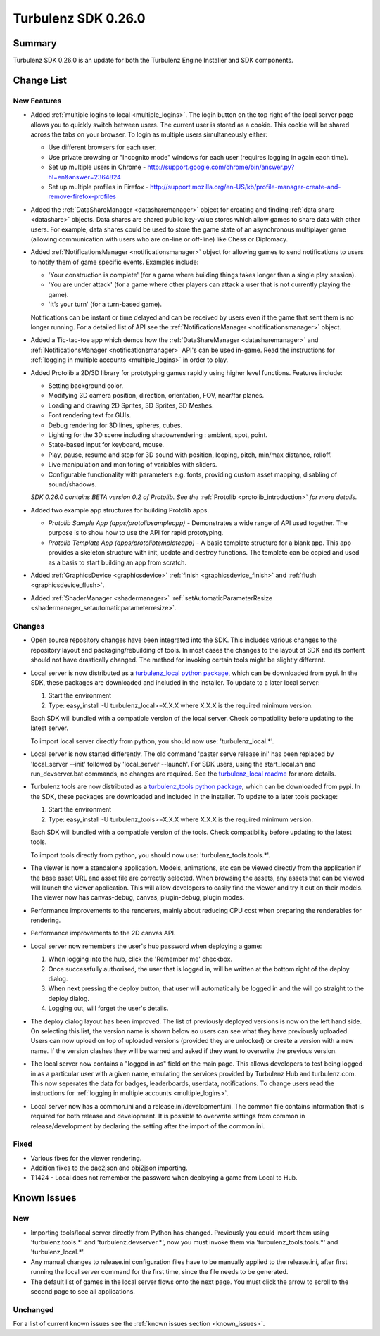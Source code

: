 --------------------
Turbulenz SDK 0.26.0
--------------------

.. highlight:: javascript

Summary
=======

Turbulenz SDK 0.26.0 is an update for both the Turbulenz Engine
Installer and SDK components.


Change List
===========

New Features
------------

* Added :ref:`multiple logins to local <multiple_logins>`.
  The login button on the top right of the local server page allows you to quickly switch between users.
  The current user is stored as a cookie.
  This cookie will be shared across the tabs on your browser.
  To login as multiple users simultaneously either:

  - Use different browsers for each user.
  - Use private browsing or "Incognito mode" windows for each user (requires logging in again each time).
  - Set up multiple users in Chrome - http://support.google.com/chrome/bin/answer.py?hl=en&answer=2364824
  - Set up multiple profiles in Firefox - http://support.mozilla.org/en-US/kb/profile-manager-create-and-remove-firefox-profiles

* Added the :ref:`DataShareManager <datasharemanager>` object for creating and finding :ref:`data share <datashare>` objects.
  Data shares are shared public key-value stores which allow games to share data with other users.
  For example, data shares could be used to store the game state of an asynchronous multiplayer game
  (allowing communication with users who are on-line or off-line) like Chess or Diplomacy.

* Added :ref:`NotificationsManager <notificationsmanager>` object for allowing games to send notifications to users to notify them of game specific events.
  Examples include:

  - 'Your construction is complete' (for a game where building things takes longer than a single play session).
  - 'You are under attack' (for a game where other players can attack a user that is not currently playing the game).
  - 'It’s your turn' (for a turn-based game).

  Notifications can be instant or time delayed and can be received by users even if the game that sent them is no longer running.
  For a detailed list of API see the :ref:`NotificationsManager <notificationsmanager>` object.

* Added a Tic-tac-toe app which demos how the :ref:`DataShareManager <datasharemanager>` and
  :ref:`NotificationsManager <notificationsmanager>` API's can be used in-game.
  Read the instructions for :ref:`logging in multiple accounts <multiple_logins>` in order to play.

* Added Protolib a 2D/3D library for prototyping games rapidly using higher level functions.
  Features include:

  - Setting background color.
  - Modifying 3D camera position, direction, orientation, FOV, near/far planes.
  - Loading and drawing 2D Sprites, 3D Sprites, 3D Meshes.
  - Font rendering text for GUIs.
  - Debug rendering for 3D lines, spheres, cubes.
  - Lighting for the 3D scene including shadowrendering : ambient, spot, point.
  - State-based input for keyboard, mouse.
  - Play, pause, resume and stop for 3D sound with position, looping, pitch, min/max distance, rolloff.
  - Live manipulation and monitoring of variables with sliders.
  - Configurable functionality with parameters e.g. fonts, providing custom asset mapping, disabling of sound/shadows.

  *SDK 0.26.0 contains BETA version 0.2 of Protolib. See the* :ref:`Protolib <protolib_introduction>` *for more details.*

* Added two example app structures for building Protolib apps.

  - *Protolib Sample App (apps/protolibsampleapp)* - Demonstrates a wide range of API used together. The purpose is to show how to use the API for rapid prototyping.
  - *Protolib Template App (apps/protolibtemplateapp)* - A basic template structure for a blank app. This app provides a skeleton structure with init, update and destroy functions. The template can be copied and used as a basis to start building an app from scratch.

* Added :ref:`GraphicsDevice  <graphicsdevice>` :ref:`finish <graphicsdevice_finish>` and :ref:`flush <graphicsdevice_flush>`.
* Added :ref:`ShaderManager  <shadermanager>` :ref:`setAutomaticParameterResize <shadermanager_setautomaticparameterresize>`.

Changes
-------

* Open source repository changes have been integrated into the SDK.
  This includes various changes to the repository layout and packaging/rebuilding of tools.
  In most cases the changes to the layout of SDK and its content should not have drastically changed.
  The method for invoking certain tools might be slightly different.

* Local server is now distributed as a `turbulenz_local python package <https://pypi.python.org/pypi/turbulenz_local>`_, which can be downloaded from pypi.
  In the SDK, these packages are downloaded and included in the installer.
  To update to a later local server:

  1) Start the environment
  2) Type: easy_install -U turbulenz_local>=X.X.X
     where X.X.X is the required minimum version.

  Each SDK will bundled with a compatible version of the local server.
  Check compatibility before updating to the latest server.

  To import local server directly from python, you should now use: 'turbulenz_local.*'.

* Local server is now started differently.
  The old command 'paster serve release.ini' has been replaced by 'local_server --init' followed by 'local_server --launch'.
  For SDK users, using the start_local.sh and run_devserver.bat commands, no changes are required.
  See the `turbulenz_local readme <https://github.com/turbulenz/turbulenz_local/blob/master/README.rst>`__ for more details.

* Turbulenz tools are now distributed as a `turbulenz_tools python package <https://pypi.python.org/pypi/turbulenz_tools>`_, which can be downloaded from pypi.
  In the SDK, these packages are downloaded and included in the installer.
  To update to a later tools package:

  1) Start the environment
  2) Type: easy_install -U turbulenz_tools>=X.X.X
     where X.X.X is the required minimum version.

  Each SDK will bundled with a compatible version of the tools.
  Check compatibility before updating to the latest tools.

  To import tools directly from python, you should now use: 'turbulenz_tools.tools.*'.

* The viewer is now a standalone application. Models, animations, etc can be viewed directly from the application if the base asset URL and asset file are correctly selected.
  When browsing the assets, any assets that can be viewed will launch the viewer application.
  This will allow developers to easily find the viewer and try it out on their models.
  The viewer now has canvas-debug, canvas, plugin-debug, plugin modes.

* Performance improvements to the renderers, mainly about reducing CPU cost when preparing the renderables for rendering.
* Performance improvements to the 2D canvas API.

* Local server now remembers the user's hub password when deploying a game:

  1) When logging into the hub, click the 'Remember me' checkbox.
  2) Once successfully authorised, the user that is logged in, will be written at the bottom right of the deploy dialog.
  3) When next pressing the deploy button, that user will automatically be logged in and the will go straight to the deploy dialog.
  4) Logging out, will forget the user's details.

* The deploy dialog layout has been improved.
  The list of previously deployed versions is now on the left hand side.
  On selecting this list, the version name is shown below so users can see what they have previously uploaded.
  Users can now upload on top of uploaded versions (provided they are unlocked) or create a version with a new name.
  If the version clashes they will be warned and asked if they want to overwrite the previous version.

* The local server now contains a "logged in as" field on the main page.
  This allows developers to test being logged in as a particular user with a given name, emulating the services provided by Turbulenz Hub and turbulenz.com.
  This now seperates the data for badges, leaderboards, userdata, notifications.
  To change users read the instructions for :ref:`logging in multiple accounts <multiple_logins>`.

* Local server now has a common.ini and a release.ini/development.ini.
  The common file contains information that is required for both release and development.
  It is possible to overwrite settings from common in release/development by declaring the setting after the import of the common.ini.

Fixed
-----

* Various fixes for the viewer rendering.
* Addition fixes to the dae2json and obj2json importing.
* T1424 - Local does not remember the password when deploying a game from Local to Hub.

Known Issues
============

New
---

* Importing tools/local server directly from Python has changed. Previously you could import them using 'turbulenz.tools.*' and 'turbulenz.devserver.*', now you must invoke them via 'turbulenz_tools.tools.*' and 'turbulenz_local.*'.
* Any manual changes to release.ini configuration files have to be manually applied to the release.ini, after first running the local server command for the first time, since the file needs to be generated.
* The default list of games in the local server flows onto the next page. You must click the arrow to scroll to the second page to see all applications.

Unchanged
---------

For a list of current known issues see the :ref:`known issues section
<known_issues>`.
